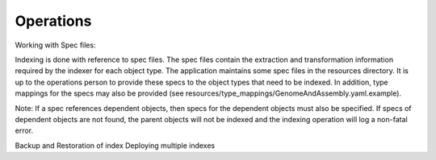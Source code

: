 Operations
===========
Working with Spec files:

Indexing is done with reference to spec files. The spec files contain the extraction and transformation information required by the indexer for each object type. The application maintains some spec files in the resources directory. It is up to the operations person to provide these specs to the object types that need to be indexed. In addition, type mappings for the specs may also be provided (see resources/type_mappings/GenomeAndAssembly.yaml.example).

Note: If a spec references dependent objects, then specs for the dependent objects must also be specified. If specs of dependent objects are not found, the parent objects will not be indexed and the indexing operation will log a non-fatal error.

Backup and Restoration of index
Deploying multiple indexes

